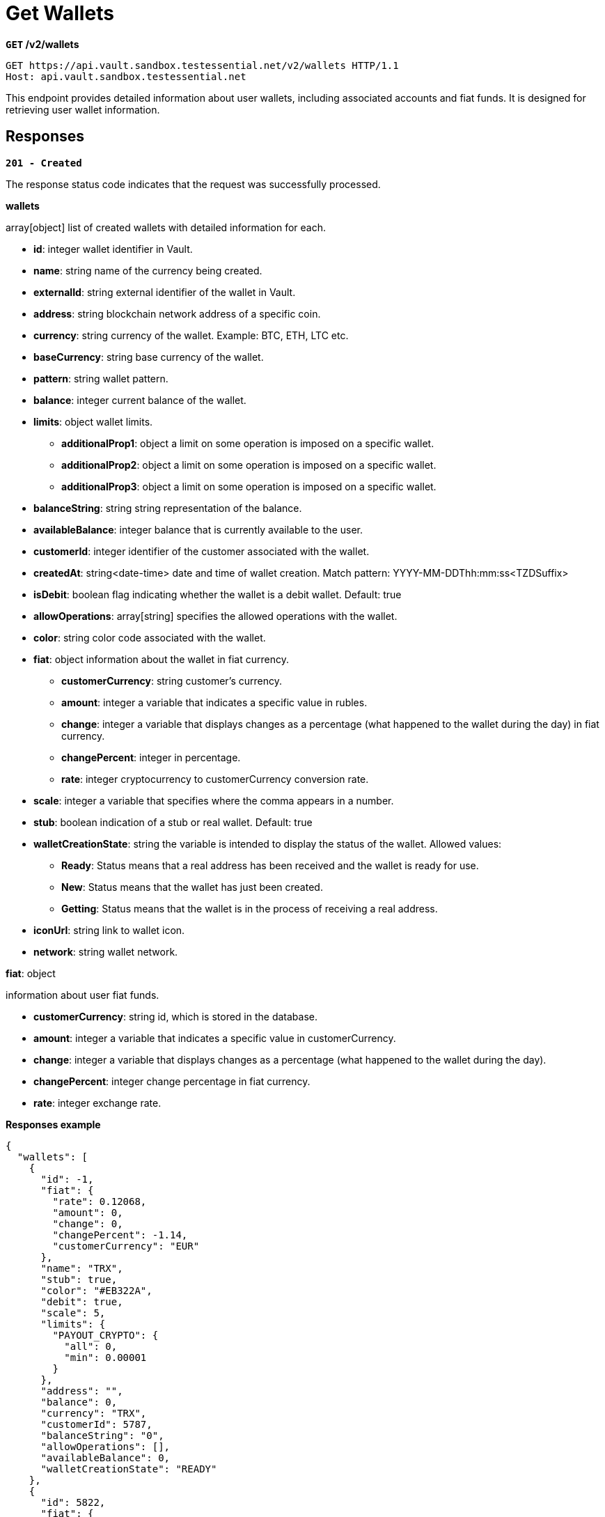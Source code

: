 = *Get Wallets*

*`GET` /v2/wallets*

[source,http]
----
GET https://api.vault.sandbox.testessential.net/v2/wallets HTTP/1.1
Host: api.vault.sandbox.testessential.net
----

This endpoint provides detailed information about user wallets, including associated accounts and fiat funds. It is designed for retrieving user wallet information.


== Responses

[.collapsible]
====
*`201 - Created`*

The response status code indicates that the request was successfully processed.

[.collapsible-content]


.*wallets*
array[object]
list of created wallets with detailed information for each.

* *id*: integer
wallet identifier in Vault.

* *name*: string
name of the currency being created.

* *externalId*: string
external identifier of the wallet in Vault.

* *address*: string
blockchain network address of a specific coin.

* *currency*: string
currency of the wallet.
Example: BTC, ETH, LTC etc.

* *baseCurrency*: string
base currency of the wallet.

* *pattern*: string
wallet pattern.

* *balance*: integer
current balance of the wallet.

* *limits*: object
wallet limits.

** **additionalProp1**: object
a limit on some operation is imposed on a specific wallet.

** **additionalProp2**: object
a limit on some operation is imposed on a specific wallet.

** **additionalProp3**: object
a limit on some operation is imposed on a specific wallet.

* *balanceString*: string
string representation of the balance.

* *availableBalance*: integer
balance that is currently available to the user.

* *customerId*: integer
identifier of the customer associated with the wallet.

* *createdAt*: string<date-time>
date and time of wallet creation.
Match pattern: YYYY-MM-DDThh:mm:ss<TZDSuffix>

* *isDebit*: boolean
flag indicating whether the wallet is a debit wallet.
Default: true

* *allowOperations*: array[string]
specifies the allowed operations with the wallet.

* *color*: string
color code associated with the wallet.

* *fiat*: object
information about the wallet in fiat currency.

** **customerCurrency**: string
customer's currency.

** **amount**: integer
a variable that indicates a specific value in rubles.

** **change**: integer
a variable that displays changes as a percentage (what happened to the wallet during the day) in fiat currency.

** **changePercent**: integer
in percentage.

** **rate**: integer
cryptocurrency to customerCurrency conversion rate.


* *scale*: integer
a variable that specifies where the comma appears in a number.

* *stub*: boolean
indication of a stub or real wallet.
Default: true

* *walletCreationState*: string
the variable is intended to display the status of the wallet.
Allowed values:
- *Ready*: Status means that a real address has been received and the wallet is ready for use.
- *New*: Status means that the wallet has just been created.
- *Getting*: Status means that the wallet is in the process of receiving a real address.

* *iconUrl*: string
link to wallet icon.

* *network*: string
wallet network.

.*fiat*: object
information about user fiat funds.

* *customerCurrency*: string
id, which is stored in the database.

* *amount*: integer
a variable that indicates a specific value in customerCurrency.

* *change*: integer
a variable that displays changes as a percentage (what happened to the wallet during the day).

* *changePercent*: integer
change percentage in fiat currency.

* *rate*: integer
exchange rate.


**Responses example**
[source,json]
----
{
  "wallets": [
    {
      "id": -1,
      "fiat": {
        "rate": 0.12068,
        "amount": 0,
        "change": 0,
        "changePercent": -1.14,
        "customerCurrency": "EUR"
      },
      "name": "TRX",
      "stub": true,
      "color": "#EB322A",
      "debit": true,
      "scale": 5,
      "limits": {
        "PAYOUT_CRYPTO": {
          "all": 0,
          "min": 0.00001
        }
      },
      "address": "",
      "balance": 0,
      "currency": "TRX",
      "customerId": 5787,
      "balanceString": "0",
      "allowOperations": [],
      "availableBalance": 0,
      "walletCreationState": "READY"
    },
    {
      "id": 5822,
      "fiat": {
        "rate": 0.63421,
        "amount": 0,
        "change": 0,
        "changePercent": 10.87,
        "customerCurrency": "EUR"
      },
      "name": "XRP",
      "stub": false,
      "color": "#262A3C",
      "debit": true,
      "scale": 6,
      "limits": {
        "PAYOUT_CRYPTO": {
          "all": 0,
          "min": 20
        }
      },
      "address": "rnrve1cZDyLv225wv9Xre1nD5EWRjS4CW2?dt=27",
      "balance": 0,
      "pattern": "^r[0-9a-zA-Z]{24,34}(\\?dt=\\d+)?$",
      "currency": "XRP",
      "customerId": 5787,
      "balanceString": "0",
      "allowOperations": [
        "TRANSFER_MOBILE",
        "PAYIN_CRYPTO",
        "WALLETTO_CARD_PAYLOAD",
        "WALLETTO_CARD",
        "COMMON",
        "WALLET_SCREEN",
        "PAYOUT_CRYPTO",
        "EXCHANGE",
        "PAYIN_CARD",
        "PAYOUT_CARD",
        "WALLETTO_PAY_FOR_CARD",
        "Common"
      ],
      "availableBalance": 0,
      "walletCreationState": "READY"
    },
    {
      "id": 5792,
      "fiat": {
        "rate": 65628.5,
        "amount": 130540.48,
        "change": 659.74,
        "changePercent": 0.51,
        "customerCurrency": "EUR"
      },
      "name": "BTC",
      "stub": false,
      "color": "#FF8724",
      "debit": true,
      "scale": 8,
      "limits": {
        "PAYOUT_CRYPTO": {
          "all": 1.98655697,
          "min": 0.001
        }
      },
      "address": "2NFnhQrRUbQT57YSx9oZRwWZrTXu8PVFQzq",
      "balance": 1.98908205,
      "pattern": "^(bitcoin:|btc:)?([123][a-km-zA-HJ-NP-Z1-9]{25,34}$)|(bc1[\\w]{25,}$)",
      "currency": "BTC",
      "customerId": 5787,
      "balanceString": "1.98908205",
      "allowOperations": [
        "TRANSFER_MOBILE",
        "PAYIN_CRYPTO",
        "WALLETTO_CARD_PAYLOAD",
        "WALLETTO_CARD",
        "COMMON",
        "WALLET_SCREEN",
        "PAYOUT_CRYPTO",
        "EXCHANGE",
        "PAYIN_CARD",
        "PAYOUT_CARD",
        "WALLETTO_PAY_FOR_CARD",
        "Common"
      ],
      "availableBalance": 1.98908205,
      "walletCreationState": "READY"
    },
    {
      "id": 5794,
      "fiat": {
        "rate": 89.09,
        "amount": 356.28,
        "change": 17.48,
        "changePercent": 4.91,
        "customerCurrency": "EUR"
      },
      "name": "LTC",
      "stub": false,
      "color": "#9B9AA9",
      "debit": true,
      "scale": 8,
      "limits": {
        "PAYOUT_CRYPTO": {
          "all": 3.993721,
          "min": 0.01
        }
      },
      "address": "QbRntihVRPxio1epdKaHpG2d1y8zKokkVm",
      "balance": 3.999,
      "pattern": "^(litecoin:)?([LM3Q2][a-km-zA-HJ-NP-Z1-9]{26,33})|(ltc1[\\w]{25,})$",
      "currency": "LTC",
      "customerId": 5787,
      "balanceString": "3.999",
      "allowOperations": [
        "TRANSFER_MOBILE",
        "PAYIN_CRYPTO",
        "WALLETTO_CARD_PAYLOAD",
        "WALLETTO_CARD",
        "COMMON",
        "WALLET_SCREEN",
        "PAYOUT_CRYPTO",
        "EXCHANGE",
        "PAYIN_CARD",
        "PAYOUT_CARD",
        "WALLETTO_PAY_FOR_CARD",
        "Common"
      ],
      "availableBalance": 3.999,
      "walletCreationState": "READY"
    }
  ]
}
----

====

[.collapsible]
====
*`400 - Bad Request`*

The response status code indicates that the requested page was not found on the server.

[.collapsible-content]

.*message:* string
Message displayed to the user.

.*field:* string
Specifies the field in the request that caused the error.

.*errorId:* integer
Identifier of the error.

.*systemId:* string
Identifier of the component.

.*originalMessage:* string
The original error message.

.*errorStackTrace:* string
The place where the error occurred in the code.

.*data:* object
Additional data related to the error, structured as key-value pairs.

** **additionalProp1:** object
** **additionalProp2:** object
** **additionalProp3:** object

.*error:* string
Identifier of the error.

**Responses example**

[source,json]
----
{
  "error": "COMMON",
  "errorId": 0,
  "message": "Sorry for inconvenience. We're fixing the issue. If you have urgent questions, contact support",
  "systemId": "core"
}
----

====


